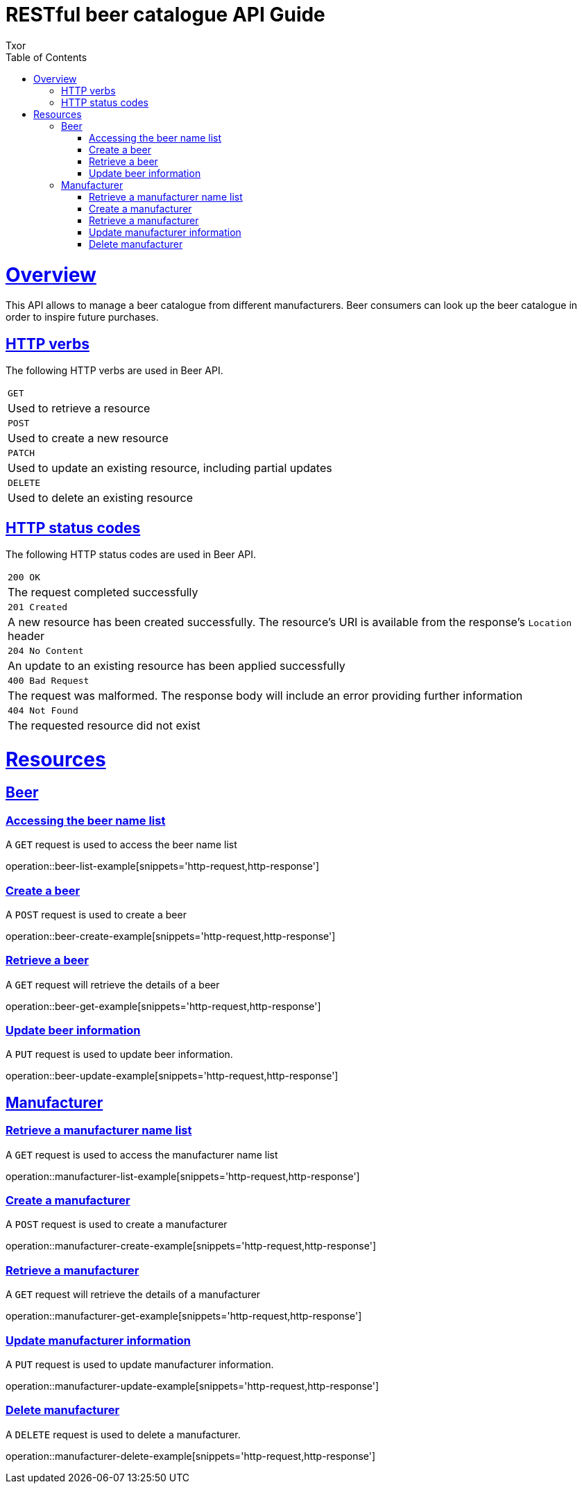 = RESTful beer catalogue API Guide
Txor;
:doctype: book
:icons: font
:source-highlighter: highlightjs
:toc: left
:toclevels: 4
:sectlinks:

[[overview]]
= Overview

This API allows to manage a beer catalogue from different manufacturers.
Beer consumers can look up the beer catalogue in order to inspire future purchases.

[[overview_http_verbs]]
== HTTP verbs

The following HTTP verbs are used in Beer API.

|===
| `GET`
| Used to retrieve a resource
| `POST`
| Used to create a new resource
| `PATCH`
| Used to update an existing resource, including partial updates
| `DELETE`
| Used to delete an existing resource
|===

[[overview_http_status_codes]]
== HTTP status codes

The following HTTP status codes are used in Beer API.

|===
| `200 OK`
| The request completed successfully
| `201 Created`
| A new resource has been created successfully.
The resource's URI is available from the response's `Location` header
| `204 No Content`
| An update to an existing resource has been applied successfully
| `400 Bad Request`
| The request was malformed.
The response body will include an error providing further information
| `404 Not Found`
| The requested resource did not exist
|===

[[resources]]
= Resources

[[resources_beer]]
== Beer

[[resources_beer_name_list]]
=== Accessing the beer name list

A `GET` request is used to access the beer name list

operation::beer-list-example[snippets='http-request,http-response']

[[resources_beer_create]]
=== Create a beer

A `POST` request is used to create a beer

operation::beer-create-example[snippets='http-request,http-response']

[[resources_beer_retrieve]]
=== Retrieve a beer

A `GET` request will retrieve the details of a beer

operation::beer-get-example[snippets='http-request,http-response']

[[resources_beer_update]]
=== Update beer information

A `PUT` request is used to update beer information.

operation::beer-update-example[snippets='http-request,http-response']

[[resources_manufacturer]]
== Manufacturer

[[resources_manufacturer_name_list]]
=== Retrieve a manufacturer name list

A `GET` request is used to access the manufacturer name list

operation::manufacturer-list-example[snippets='http-request,http-response']

[[resources_manufacturer_create]]
=== Create a manufacturer

A `POST` request is used to create a manufacturer

operation::manufacturer-create-example[snippets='http-request,http-response']

[[resources_manufacturer_retrieve]]
=== Retrieve a manufacturer

A `GET` request will retrieve the details of a manufacturer

operation::manufacturer-get-example[snippets='http-request,http-response']

[[resources_manufacturer_update]]
=== Update manufacturer information

A `PUT` request is used to update manufacturer information.

operation::manufacturer-update-example[snippets='http-request,http-response']

[[resources_manufacturer_delete]]
=== Delete manufacturer

A `DELETE` request is used to delete a manufacturer.

operation::manufacturer-delete-example[snippets='http-request,http-response']
